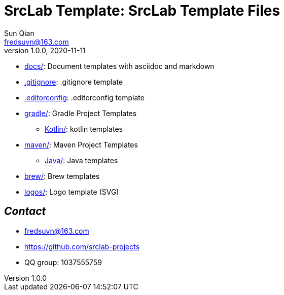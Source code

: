 = SrcLab Template: SrcLab Template Files
Sun Qian <fredsuvn@163.com>
v1.0.0, 2020-11-11
:encoding: UTF-8

* link:docs/[docs/]: Document templates with asciidoc and markdown
* link:.gitignore[.gitignore]: .gitignore template
* link:.editorconfig[.editorconfig]: .editorconfig template
* link:gradle/[gradle/]: Gradle Project Templates
- link:gradle/kotlin/[Kotlin/]: kotlin templates
* link:maven/[maven/]: Maven Project Templates
- link:maven/java/[Java/]: Java templates
* link:brew/[brew/]: Brew templates
* link:logos/[logos/]: Logo template (SVG)

== _Contact_

* fredsuvn@163.com
* https://github.com/srclab-projects
* QQ group: 1037555759